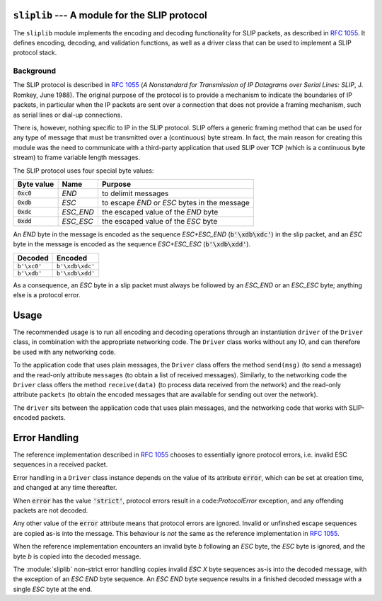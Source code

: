 
.. image:: https://readthedocs.org/projects/sliplib/badge/?version=latest
   :target: http://sliplib.readthedocs.org/en/latest/?badge=latest
   :alt: ReadTheDocs Documentation Status

.. image:: https://travis-ci.org/rhjdjong/SlipLib.svg
   :target: https://travis-ci.org/rhjdjong/SlipLib
   :alt: Travis Test Status

.. image:: https://ci.appveyor.com/api/projects/status/rqe1ufitabs5niy9?svg=true
   :target: https://ci.appveyor.com/project/RuuddeJong/sliplib
   :alt: AppVeyor Test Status
   
``sliplib`` --- A module for the SLIP protocol
==============================================

The ``sliplib`` module implements the encoding and decoding
functionality for SLIP packets, as described in :rfc:`1055`.
It defines encoding, decoding, and validation functions,
as well as a  driver class that can be used to implement
a SLIP protocol stack.


Background
----------

The SLIP protocol is described in :rfc:`1055` (:title:`A Nonstandard for
Transmission of IP Datagrams over Serial Lines: SLIP`, J. Romkey,
June 1988).  The original purpose of the protocol is
to provide a mechanism to indicate the boundaries of IP packets,
in particular when the IP packets are sent over a connection that
does not provide a framing mechanism, such as serial lines or
dial-up connections.

There is, however, nothing specific to IP in the SLIP protocol.
SLIP offers a generic framing method that can be used for any
type of message that must be transmitted over a (continuous) byte stream.
In fact, the main reason for creating this module
was the need to communicate with a third-party application that
used SLIP over TCP (which is a continuous byte stream)
to frame variable length messages.

The SLIP protocol uses four special byte values:

=============== ========= =============================================
Byte value      Name      Purpose
=============== ========= =============================================
:code:`0xc0`    *END*     to delimit messages
:code:`0xdb`    *ESC*     to escape *END* or *ESC* bytes in the message
:code:`0xdc`    *ESC_END* the escaped value of the *END* byte
:code:`0xdd`    *ESC_ESC* the escaped value of the *ESC* byte
=============== ========= =============================================

An *END* byte in the message is encoded as the sequence
*ESC+ESC_END* (:code:`b'\xdb\xdc'`)
in the slip packet,
and an *ESC* byte  in the message is encoded
as the sequence *ESC+ESC_ESC* (:code:`b'\xdb\xdd'`).

.. csv-table::
   :header: "Decoded", "Encoded"

   ``b'\xc0'``, ``b'\xdb\xdc'``
   ``b'\xdb'``, ``b'\xdb\xdd'``


As a consequence, an *ESC* byte in a slip packet
must always be followed by an *ESC_END* or an *ESC_ESC* byte;
anything else is a protocol error.

Usage
=====

The recommended usage is to run all encoding and decoding operations
through an instantiation ``driver`` of the ``Driver`` class, in combination
with the appropriate networking code.
The ``Driver`` class works without any IO, and can therefore be used with
any networking code.

To the application code that uses plain messages, the ``Driver`` class
offers the method ``send(msg)`` (to send a message)
and the read-only attribute ``messages`` (to obtain a list of received messages).
Similarly, to the networking code the ``Driver`` class offers the
method ``receive(data)`` (to process data received from the network) and
the read-only attribute ``packets`` (to obtain the encoded messages that are
available for sending out over the network).

The ``driver`` sits between the application code that uses plain messages,
and the networking code that works with SLIP-encoded packets.

Error Handling
==============

The reference implementation described in :rfc:`1055`
chooses to essentially ignore protocol errors,
i.e. invalid ESC sequences in a received packet.

Error handling in a ``Driver`` class instance depends on the value
of its attribute :code:`error`,
which can be set at creation time, and changed at any time thereafter.

When :code:`error` has the value :code:`'strict'`, protocol errors
result in a code:`ProtocolError` exception, and any offending packets
are not decoded.

Any other value of the :code:`error` attribute means that protocol errors
are ignored. Invalid or unfinshed escape sequences are copied as-is into
the message. This behaviour is *not* the same as the reference implementation
in :rfc:`1055`.

When the reference implementation encounters an invalid byte *b* following an *ESC* byte,
the *ESC* byte is ignored, and the byte *b* is copied into the decoded message.

The :module:`sliplib` non-strict error handling copies invalid *ESC X* byte
sequences as-is into the decoded message, with the exception of an *ESC END* byte
sequence. An *ESC END* byte sequence results in a finished decoded message with
a single *ESC* byte at the end.
